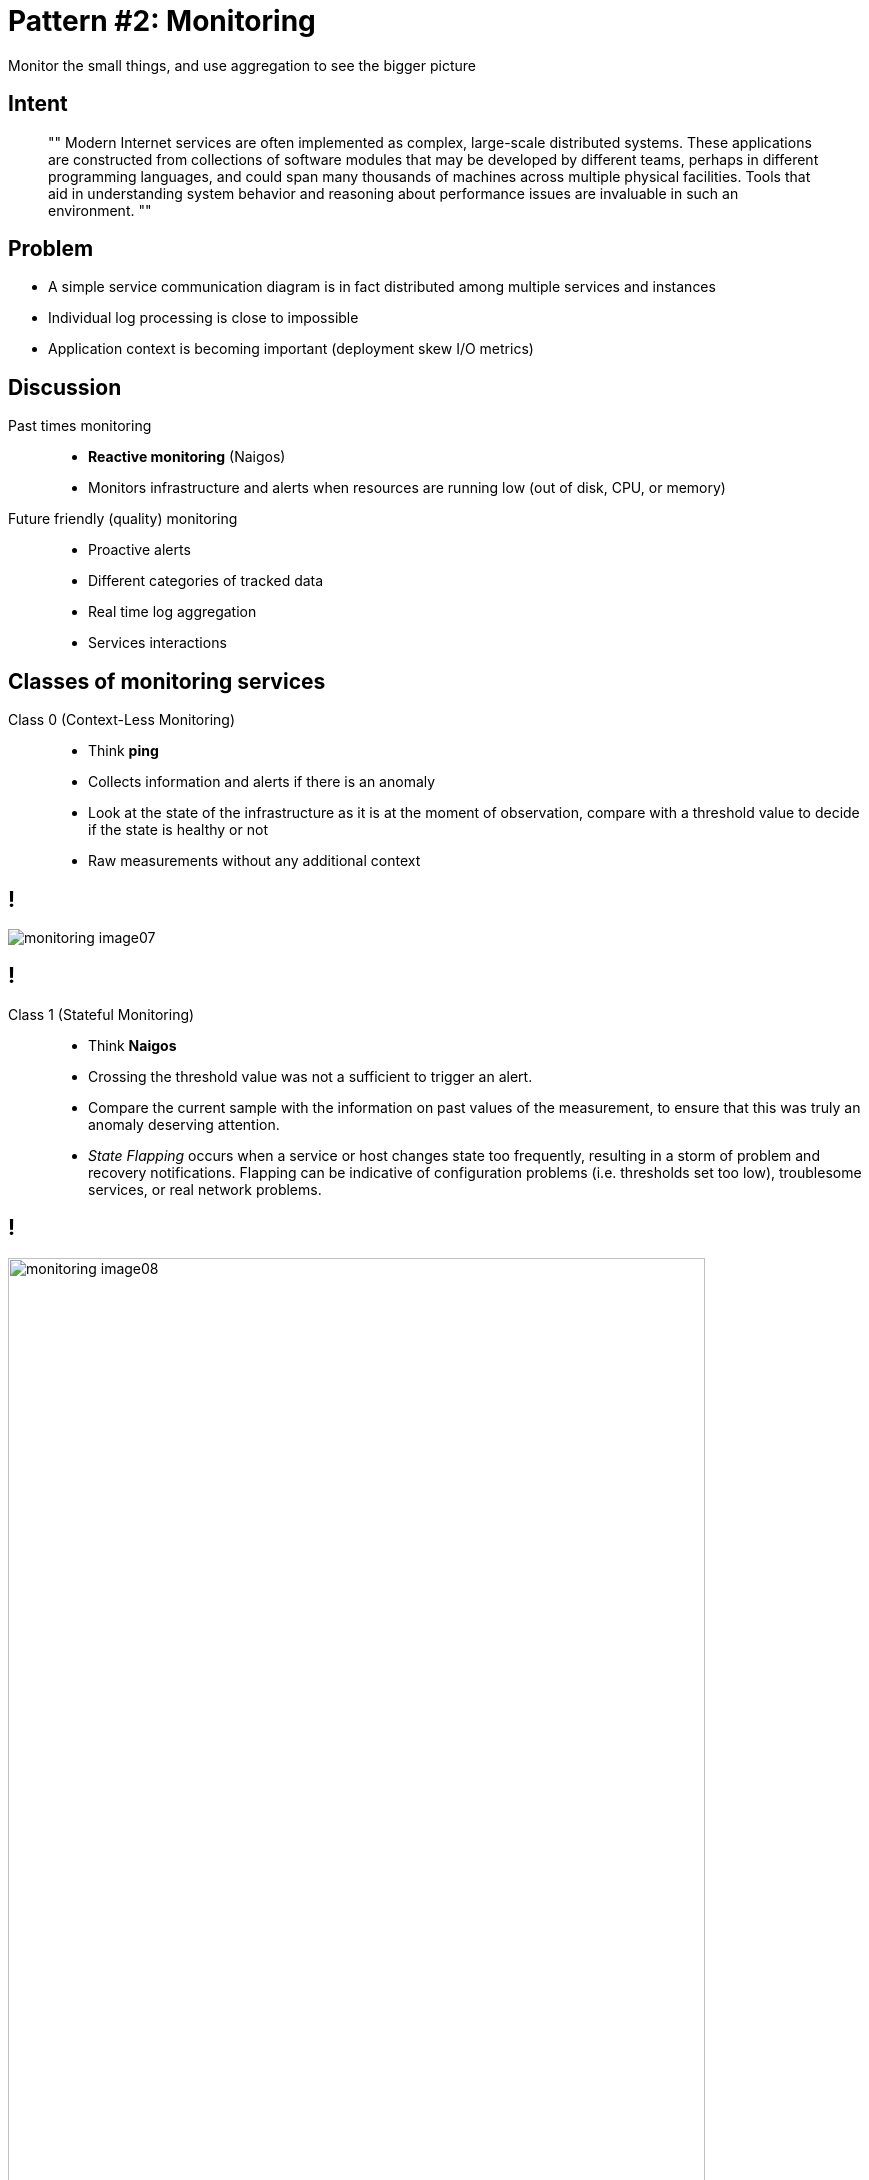 = Pattern #{counter:patterns}: Monitoring
:figure-caption!:

// http://container-solutions.com/monitoring-performance-microservice-architectures/
// http://ryanjbaxter.com/cloud/spring%20cloud/spring/2016/07/07/spring-cloud-sleuth.html
// http://zipkin.io/pages/architecture.html

****
Monitor	the	small things, and use aggregation to see the bigger picture
****

== Intent

[quote]
""
Modern Internet services are often implemented as complex, large-scale distributed systems. These applications are constructed from collections of software modules that may be developed by different teams, perhaps in different programming languages, and could span many thousands of machines across multiple physical facilities. Tools that aid in understanding system behavior and reasoning about performance issues are invaluable in such an environment.
""

== Problem

// TODO: functions sketch - multiple services
// image::file:///home/kubam/workspaces/slides/microservices/build/asciidoc/revealjs/images/flavours-serverless_2.png[]

* A simple service communication diagram is in fact distributed among multiple services and instances
* Individual log processing is close to impossible
* Application context is becoming important (deployment skew I/O metrics)

== Discussion

Past times monitoring::
* *Reactive monitoring* (Naigos)
* Monitors infrastructure and alerts when resources are running low (out of disk, CPU, or memory)

Future friendly (quality) monitoring::
* Proactive alerts
* Different categories of tracked data
* Real time log aggregation
* Services interactions

== Classes of monitoring services

Class 0 (Context-Less Monitoring)::
* Think *ping*
* Collects information and alerts if there is an anomaly
* Look at the state of the infrastructure as it is at the moment of observation, compare with a threshold value to decide if the state is healthy or not
* Raw measurements without any additional context

== !

image::http://container-solutions.com/content/uploads/2015/12/monitoring_image07.png[]

== !

Class 1 (Stateful Monitoring)::
* Think *Naigos*
* Crossing the threshold value was not a sufficient to trigger an alert.
* Compare the current sample with the information on past values of the measurement, to ensure that this was truly an anomaly deserving attention.
* _State Flapping_ occurs when a service or host changes state too frequently, resulting in a storm of problem and recovery notifications. Flapping can be indicative of configuration problems (i.e. thresholds set too low), troublesome services, or real network problems.

== !

image::http://container-solutions.com/content/uploads/2015/12/monitoring_image08.png[width=90%]

== !

Class 2 (Syntactic Monitoring)::
* Understanding the correlation between services
** Such correlations exist if there are functional or structural dependencies between components, e.g. two containers competing for I/O bandwidth of a physical host that runs them
* Understand both historical context (previous behavior) as well as syntactic (structural) context
** If related components degrade one after another (“domino effect”)

== !

image::http://container-solutions.com/content/uploads/2015/12/monitoring_image09.png[width=80%]

== Applying wrong class of monitoring

image::http://container-solutions.com/content/uploads/2015/12/monitoring_image05.png[width=70%]

== !

image::http://container-solutions.com/content/uploads/2015/12/monitoring_image03.png[width=85%]

== Implementation

.Drapper, a Large-Scale Distributed Systems Tracing Infrastructure

[quote]
Google’s production distributed systems tracing infrastructure, and describe how our design goals of low overhead, application-level transparency, and ubiquitous deployment on a very large scale system were met.

== Distributed tracing - *Span*

The basic unit of work (e.g. sending RPC)::
* Spans are started and stopped
* They keep track of their timing information
* Once you create a span, you must stop it at some point in the future
* Has a parent and can have multiple children

== Distributed tracing - *Trace*

A set of spans forming a tree-like structure::
* For example, if you are running a book store then
** Trace could be retriving a list of available books
** Assuming that to retrive the books you have to send 3 requests to 3 services
then you could have at least 3 spans (1 for each hop) forming 1 trace

== !

image::https://raw.githubusercontent.com/spring-cloud/spring-cloud-sleuth/master/docs/src/main/asciidoc/images/trace-id.png[width=90%]

== Distributed tracing - *Annotations*

Events logs::
* Client Sent (CS) - The client has made a request
* Server Received (SR) - The server side got the request and will start processing it
** Subtractions the CS timestamp from CR timestamp gives the network latency.
* Server Send (SS) - Annotated upon completion of request processing
** SS timestamp - SR timestamp -> time needed by the server side to process the request
* Client Received (CR) - Signifies the end of the span.
** The client has successfully received the response from the server side

== !

image::https://raw.githubusercontent.com/spring-cloud/spring-cloud-sleuth/master/docs/src/main/asciidoc/images/zipkin-ui.png[]

== !

image::http://zipkin.io/public/img/architecture-1.png[]

== !

[ditaa, "zipkin-tracing-seq-diagram"]
----
+-------------+ +-----------------------+  +-------------+  +------------------+
| User Code   | | Trace Instrumentation |  | Http Client |  | Zipkin Collector |
+-------------+ +-----------------------+  +-------------+  +------------------+
       |                 |                         |                 |
       |   +---------+   |                         |                 |
       | --|GET /foo |-> | ----+                   |                 |
       |   +---------+   |     | record tags       |                 |
       |                 | ◀---+                   |                 |
       |                 |                         |                 |
       |                 | ----+                   |                 |
       |                 |     | add trace headers |                 |
       |                 | ◀---+                   |                 |
       |                 |                         |                 |
       |                 | ----+                   |                 |
       |                 |     | record timestamp  |                 |
       |                 | ◀---+                   |                 |
       |                 |                         |                 |
       |                 |   +-----------------+   |                 |
       |                 | --|GET /foo         |-> |                 |
       |                 |   |X-B3-TraceId: aa |   | ----+           |
       |                 |   |X-B3-SpanId:  6b |   |     |           |
       |                 |   +-----------------+   |     | invoke    |
       |                 |                         |     | request   |
       |                 |                         |     |           |
       |                 |                         |     |           |
       |                 |       +--------+        | <---+           |
       |                 | <-----|200 OK  |------- |                 |
       |                 |       +--------+        |                 |
       |                 | ----+                   |                 |
       |                 |     | record duration   |                 |
       |    +--------+   | ◀---+                   |                 |
       | <--|200 OK  |-- |                         |                 |
       |    +--------+   |   +--------------------------------+	     |
       |                 | --| asynchronously report span     |----> |
                             |                                |
                             |{                               |
                             |  "traceId": "aa",              |
                             |  "id": "6b",                   |
                             |  "name": "get",                |
                             |  "timestamp": 1483945573944000,|
                             |  "duration": 386000,           |
                             |  "annotations": [              |
                             |--snip--                        |
                             +--------------------------------+

----

== !

image::https://raw.githubusercontent.com/spring-cloud/spring-cloud-sleuth/master/docs/src/main/asciidoc/images/kibana.png[]

[.live-demo]
== Exercise

****
Task #{counter:task-nb}: Monitoring
****

